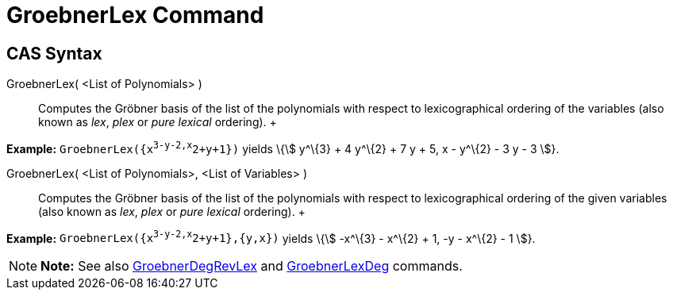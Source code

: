 = GroebnerLex Command

== [#CAS_Syntax]#CAS Syntax#

GroebnerLex( <List of Polynomials> )::
  Computes the Gröbner basis of the list of the polynomials with respect to lexicographical ordering of the variables
  (also known as _lex_, _plex_ or _pure lexical_ ordering).
  +

[EXAMPLE]

====

*Example:* `GroebnerLex({x^3-y-2,x^2+y+1})` yields \{stem:[ y^\{3} + 4 y^\{2} + 7 y + 5, x - y^\{2} - 3 y - 3 ]}.

====

GroebnerLex( <List of Polynomials>, <List of Variables> )::
  Computes the Gröbner basis of the list of the polynomials with respect to lexicographical ordering of the given
  variables (also known as _lex_, _plex_ or _pure lexical_ ordering).
  +

[EXAMPLE]

====

*Example:* `GroebnerLex({x^3-y-2,x^2+y+1},{y,x})` yields \{stem:[ -x^\{3} - x^\{2} + 1, -y - x^\{2} - 1 ]}.

====

[NOTE]

====

*Note:* See also xref:/commands/GroebnerDegRevLex_Command.adoc[GroebnerDegRevLex] and
xref:/commands/GroebnerLexDeg_Command.adoc[GroebnerLexDeg] commands.

====
